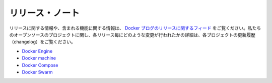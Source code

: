 .. -*- coding: utf-8 -*-
.. https://docs.docker.com/release-notes/
.. doc version: 1.9
.. check date: 2016/01/29
.. -----------------------------------------------------------------------------

.. Release notes

.. _release-notes:

=======================================
リリース・ノート
=======================================

.. For information about releases and the features they contain, see the releases feed on the Docker Blog. For our open source projects, you can find detailed information about what changes were made in each release in the project changelogs.

リリースに関する情報や、含まれる機能に関する情報は、 `Docker ブログのリリースに関するフィード <http://blog.docker.com/category/engineering/docker-releases/>`_ をご覧ください。私たちのオープンソースのプロジェクトに関し、各リリース毎にどのような変更が行われたかの詳細は、各プロジェクトの更新履歴（changelog）をご覧ください。

..    Docker Engine
    Docker Machine
    Docker Compose
    Docker Swarm

* `Docker Engine <https://github.com/docker/docker/blob/master/CHANGELOG.md>`_
* `Docker machine <https://github.com/docker/machine/blob/master/CHANGELOG.md>`_
* `Docker Compose <https://github.com/docker/compose/blob/master/CHANGELOG.md>`_
* `Docker Swarm <https://github.com/docker/swarm/blob/master/CHANGELOG.md>`_

